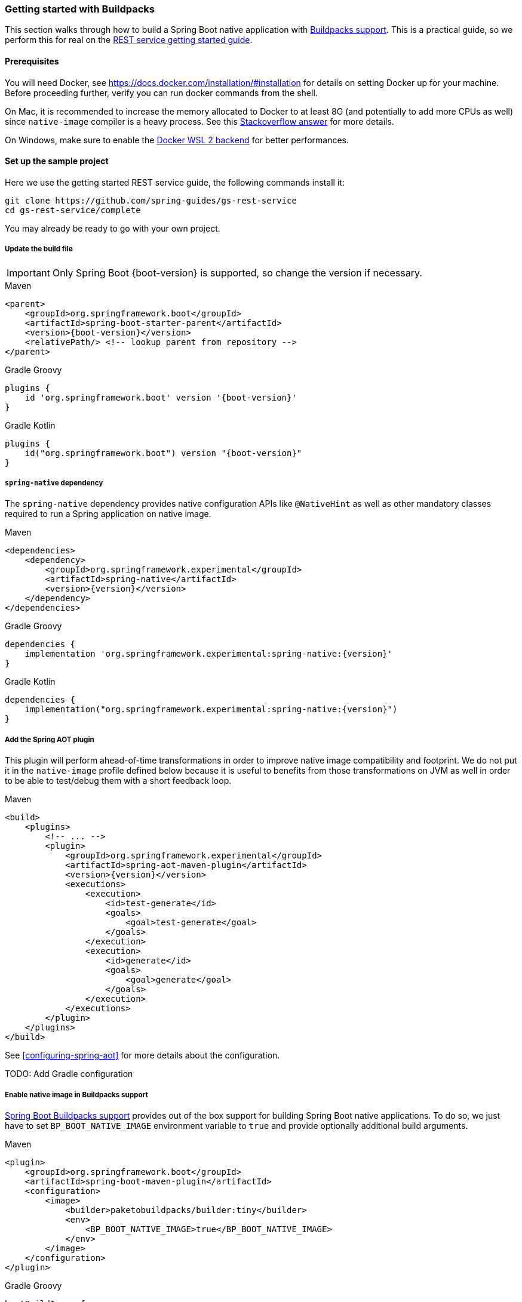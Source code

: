 [[getting-started-buildpacks]]
=== Getting started with Buildpacks

This section walks through how to build a Spring Boot native application with
https://docs.spring.io/spring-boot/docs/current/reference/html/spring-boot-features.html#boot-features-container-images-buildpacks[Buildpacks support].
This is a practical guide, so we perform this for real on the
https://spring.io/guides/gs/rest-service/[REST service getting started guide].

==== Prerequisites

You will need Docker, see https://docs.docker.com/installation/#installation for details on setting Docker up
for your machine. Before proceeding further, verify you can run docker commands from the shell.

On Mac, it is recommended to increase the memory allocated to Docker to at least 8G (and potentially to add
more CPUs as well) since `native-image` compiler is a heavy process.
See this https://stackoverflow.com/questions/44533319/how-to-assign-more-memory-to-docker-container/44533437#44533437[Stackoverflow answer]
for more details.

On Windows, make sure to enable the https://docs.docker.com/docker-for-windows/wsl/[Docker WSL 2 backend] for better performances.

==== Set up the sample project

Here we use the getting started REST service guide, the following commands install it:

====
[source,bash]
----
git clone https://github.com/spring-guides/gs-rest-service
cd gs-rest-service/complete
----
====

You may already be ready to go with your own project.

===== Update the build file

IMPORTANT: Only Spring Boot {boot-version} is supported, so change the version if necessary.

====
[source,xml,subs="attributes,verbatim",role="primary"]
.Maven
----
<parent>
    <groupId>org.springframework.boot</groupId>
    <artifactId>spring-boot-starter-parent</artifactId>
    <version>{boot-version}</version>
    <relativePath/> <!-- lookup parent from repository -->
</parent>
----
[source,subs="attributes,verbatim",role="secondary"]
.Gradle Groovy
----
plugins {
    id 'org.springframework.boot' version '{boot-version}'
}
----
[source,Kotlin,subs="attributes,verbatim",role="secondary"]
.Gradle Kotlin
----
plugins {
    id("org.springframework.boot") version "{boot-version}"
}
----
====

===== `spring-native` dependency

The `spring-native` dependency provides native configuration APIs like `@NativeHint` as well as other
mandatory classes required to run a Spring application on native image.

====
[source,xml,subs="attributes,verbatim",role="primary"]
.Maven
----
<dependencies>
    <dependency>
        <groupId>org.springframework.experimental</groupId>
        <artifactId>spring-native</artifactId>
        <version>{version}</version>
    </dependency>
</dependencies>
----
[source,subs="attributes,verbatim",role="secondary"]
.Gradle Groovy
----
dependencies {
    implementation 'org.springframework.experimental:spring-native:{version}'
}
----
[source,Kotlin,subs="attributes,verbatim",role="secondary"]
.Gradle Kotlin
----
dependencies {
    implementation("org.springframework.experimental:spring-native:{version}")
}
----
====

===== Add the Spring AOT plugin

This plugin will perform ahead-of-time transformations in order to improve native image compatibility and footprint.
We do not put it in the `native-image` profile defined below because it is useful to benefits from those
transformations on JVM as well in order to be able to test/debug them with a short feedback loop.

====
[source,xml,subs="attributes,verbatim",role="primary"]
.Maven
----
<build>
    <plugins>
        <!-- ... -->
        <plugin>
            <groupId>org.springframework.experimental</groupId>
            <artifactId>spring-aot-maven-plugin</artifactId>
            <version>{version}</version>
            <executions>
                <execution>
                    <id>test-generate</id>
                    <goals>
                        <goal>test-generate</goal>
                    </goals>
                </execution>
                <execution>
                    <id>generate</id>
                    <goals>
                        <goal>generate</goal>
                    </goals>
                </execution>
            </executions>
        </plugin>
    </plugins>
</build>
----
====

See <<configuring-spring-aot>> for more details about the configuration.

TODO: Add Gradle configuration

===== Enable native image in Buildpacks support

https://docs.spring.io/spring-boot/docs/current/reference/html/spring-boot-features.html#boot-features-container-images-buildpacks[Spring Boot Buildpacks support]
provides out of the box support for building Spring Boot native applications. To do so, we just have to set
`BP_BOOT_NATIVE_IMAGE` environment variable to `true` and provide optionally additional build arguments.

====
[source,xml,subs="attributes,verbatim",role="primary"]
.Maven
----
<plugin>
    <groupId>org.springframework.boot</groupId>
    <artifactId>spring-boot-maven-plugin</artifactId>
    <configuration>
        <image>
            <builder>paketobuildpacks/builder:tiny</builder>
            <env>
                <BP_BOOT_NATIVE_IMAGE>true</BP_BOOT_NATIVE_IMAGE>
            </env>
        </image>
    </configuration>
</plugin>
----
[source,subs="attributes,verbatim",role="secondary"]
.Gradle Groovy
----
bootBuildImage {
    builder = "paketobuildpacks/builder:tiny"
    environment = [
        "BP_BOOT_NATIVE_IMAGE" : "true"
    ]
}
----
[source,Kotlin,subs="attributes,verbatim",role="secondary"]
.Gradle Kotlin
----
tasks.getByName<BootBuildImage>("bootBuildImage") {
    builder = "paketobuildpacks/builder:tiny"
    environment = mapOf(
            "BP_BOOT_NATIVE_IMAGE" to "true"
    )
}
----
====

It is possible to add additional `native-image` arguments with the `BP_BOOT_NATIVE_IMAGE_BUILD_ARGUMENTS`
environment variable.

TODO: Update to `BP_NATIVE_IMAGE` and `BP_NATIVE_IMAGE_BUILD_ARGUMENTS` when Buildpacks have been updated.

Notice we are using the `paketobuildpacks/builder:tiny` variant of Paketo Buildpacks,
`paketobuildpacks/builder:base` being the default (also works but less optimized).
The `paketobuildpacks/builder:full` variant can be used in order to have more tools during the development.

===== Add the repositories

If necessary, add the repository for the `spring-native` dependency, as follows:

====
[source,xml,subs="attributes,verbatim",role="primary"]
.Maven
----
<repositories>
    <repository>
        <id>spring-{repository}</id>
        <name>Spring {repository}</name>
        <url>https://repo.spring.io/{repository}</url>
    </repository>
</repositories>
----
[source,subs="attributes,verbatim",role="secondary"]
.Gradle Groovy
----
repositories {
    maven { url 'https://repo.spring.io/{repository}' }
}
----
[source,Kotlin,subs="attributes,verbatim",role="secondary"]
.Gradle Kotlin
----
repositories {
    maven { url = uri("https://repo.spring.io/{repository}") }
}
----
====

And for plugins:
====
[source,xml,subs="attributes,verbatim",role="primary"]
.Maven
----
<pluginRepositories>
    <pluginRepository>
        <id>spring-{repository}</id>
        <name>Spring {repository}</name>
        <url>https://repo.spring.io/{repository}</url>
    </pluginRepository>
</pluginRepositories>
----
[source,subs="attributes,verbatim",role="secondary"]
.Gradle Groovy
----
pluginManagement {
    repositories {
        maven { url 'https://repo.spring.io/{repository}' }
    }
}
----
[source,Kotlin,subs="attributes,verbatim",role="secondary"]
.Gradle Kotlin
----
pluginManagement {
    repositories {
        maven { url = uri("https://repo.spring.io/{repository}") }
    }
}
----
====

==== Build the native application

Building the native application is as simple as running:
====
[source,bash,role="primary"]
.Maven
----
mvn spring-boot:build-image
----
[source,bash,role="secondary"]
.Gradle Groovy
----
gradle bootBuildImage
----
[source,bash,role="secondary"]
.Gradle Kotlin
----
gradle bootBuildImage
----
====
This will create a Linux container to build the native application using GraalVM native image compiler and deploy locally
the related container image.

==== Run the native application

To run your application, you need to run the previously created container image:

====
[source,bash]
----
docker run -p 8080:8080 docker.io/library/rest-service:0.0.1-SNAPSHOT
----
====

As an alternative, you can also write a `docker-compose.yml` at the root of the project with the following content:
====
[source,yaml]
----
version: '3.1'
services:
  rest-service:
    image: rest-service:0.0.1-SNAPSHOT
    ports:
      - "8080:8080"
----
====

And then run
====
[source,bash]
----
docker-compose up
----
====

The startup time should be <100ms, compared ~1500ms when starting the fat jar.

Now that the service is up, visit http://localhost:8080/greeting, where you should see:

====
[source,json]
----
{"id":1,"content":"Hello, World!"}
----
====

See <<spring-aot>> for additional steps to configure properly the plugin in your IDE.
